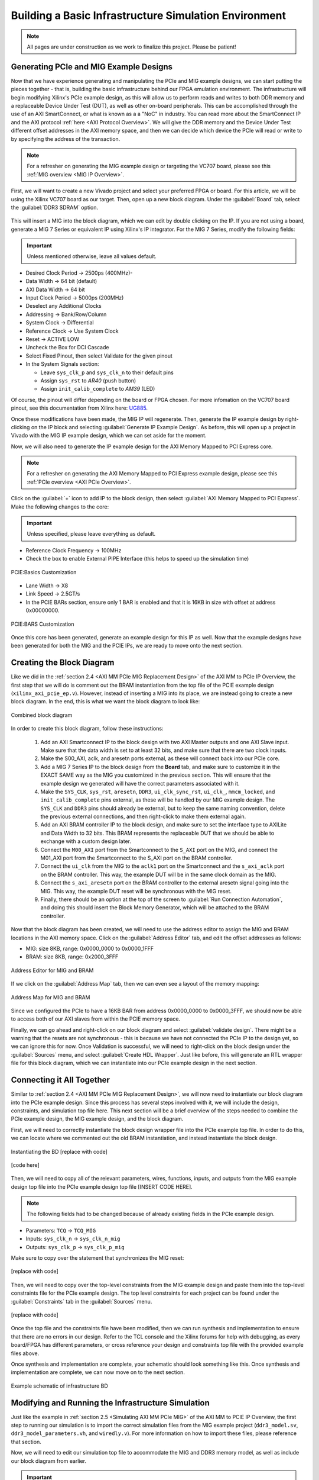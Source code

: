 .. _Basic Infrastructure Environment Overview:

======================================================
Building a Basic Infrastructure Simulation Environment
======================================================

.. Note:: All pages are under construction as we work to finalize this project. Please be patient! 

.. _PCIe and MIG Example Designs:

Generating PCIe and MIG Example Designs
---------------------------------------

Now that we have experience generating and manipulating the PCIe and MIG example designs, we can start putting 
the pieces together - that is, building the basic infrastructure behind our FPGA emulation environment.
The infrastructure will begin modifying Xilinx's PCIe example design, as this will allow us to perform 
reads and writes to both DDR memory and a replaceable Device Under Test (DUT), as well as other on-board
peripherals. This can be accomplished through the use of an AXI SmartConnect, or what is known as a
a "NoC" in industry. You can read more about the SmartConnect IP and the AXI protocol :ref:`here <AXI Protocol Overview>`. 
We will give the DDR memory and the Device Under Test different offset addresses in the AXI memory space, and then 
we can decide which device the PCIe will read or write to by specifying the address of the transaction.

.. Note:: For a refresher on generating the MIG example design or targeting the VC707 board, please see this :ref:`MIG overview <MIG IP Overview>`.

First, we will want to create a new Vivado project and select your preferred FPGA or board. For this article, we 
will be using the Xilinx VC707 board as our target. Then, open up a new block diagram. Under the :guilabel:`Board` tab, 
select the :guilabel:`DDR3 SDRAM` option.

.. figure:: /images/infrastructure/board_tab.PNG 
   :alt: DDR3 SDRAM
   :align: center

This will insert a MIG into the block diagram, which we can edit by double clicking on the IP. If you are not using a board,
generate a MIG 7 Series or equivalent IP using Xilinx's IP integrator. For the MIG 7 Series, modify the following fields:  

.. Important:: Unless mentioned otherwise, leave all values default.

-  Desired Clock Period → 2500ps (400MHz)-
-  Data Width → 64 bit (default)
-  AXI Data Width → 64 bit
-  Input Clock Period → 5000ps (200MHz)
-  Deselect any Additional Clocks
-  Addressing → Bank/Row/Column
-  System Clock → Differential
-  Reference Clock → Use System Clock
-  Reset → ACTIVE LOW
-  Uncheck the Box for DCI Cascade
-  Select Fixed Pinout, then select Validate for the given pinout
-  In the System Signals section:

   -  Leave ``sys_clk_p`` and ``sys_clk_n`` to their default pins
   -  Assign ``sys_rst`` to *AR40* (push button)
   -  Assign ``init_calib_complete`` to *AM39* (LED)

Of course, the pinout will differ depending on the board or FPGA chosen. For more infomation on the VC707 
board pinout, see this documentation from Xilinx here: `UG885`_. 

Once these modifications have been made, the MIG IP will regenerate. Then, generate the IP example design by 
right-clicking on the IP block and selecting :guilabel:`Generate IP Example Design`. As before, this will open up a project 
in Vivado with the MIG IP example design, which we can set aside for the moment.

Now, we will also need to generate the IP example design for the AXI Memory Mapped to PCI Express core. 

.. Note:: For a refresher on generating the AXI Memory Mapped to PCI Express example design, please see this :ref:`PCIe overview <AXI PCIe Overview>`.

Click on the :guilabel:`+` icon to add IP to the block design, then select :guilabel:`AXI Memory Mapped to PCI Express`. 
Make the following changes to the core: 

.. Important:: Unless specified, please leave everything as default.

-  Reference Clock Frequency → 100MHz
-  Check the box to enable External PIPE Interface (this helps to speed up the simulation time)

.. figure:: /images/infrastructure/pcie_customization_with_pipe.PNG 
   :alt: PCIe Customization Pipe
   :align: center

   PCIE:Basics Customization

-  Lane Width → X8
-  Link Speed → 2.5GT/s
-  In the PCIE BARs section, ensure only 1 BAR is enabled and that it is 16KB in size with offset at address 0x00000000.

.. figure:: /images/infrastructure/pcie_customization_bars.PNG 
   :alt: PCIe Customization Bars
   :align: center

   PCIE:BARS Customization

Once this core has been generated, generate an example design for this IP as well. Now that the example 
designs have been generated for both the MIG and the PCIE IPs, we are ready to move onto the next section.

.. _PCIe MIG Block Diagramn:

Creating the Block Diagram
--------------------------

Like we did in the :ref:`section 2.4 <AXI MM PCIe MIG Replacement Design>` of the AXI MM to PCIe IP Overview, 
the first step that we will do is comment out the BRAM instantiation from the top file of the PCIE example design 
(``xilinx_axi_pcie_ep.v``). However, instead of inserting a MIG into its place, we are instead going to create 
a new block diagram. In the end, this is what we want the block diagram to look like:

.. figure:: /images/infrastructure/vc707_mig_bram_block_diagram.PNG 
   :alt: MIG BRAM Block Diagram
   :align: center

   Combined block diagram

In order to create this block diagram, follow these instructions:

   1. Add an AXI Smartconnect IP to the block design with two AXI Master outputs and one AXI Slave input.  
      Make sure that the data width is set to at least 32 bits, and make sure that there are two clock inputs.

   2. Make the S00_AXI, aclk, and aresetn ports external, as these will connect back into our PCIe core.
      
   3. Add a MIG 7 Series IP to the block design from the **Board** tab, and make sure to customize it in the 
      EXACT SAME way as the MIG you customized in the previous section.  This will ensure that the example 
      design we generated will have the correct parameters associated with it.
   
   4. Make the ``SYS_CLK``, ``sys_rst``, ``aresetn``, ``DDR3``, ``ui_clk_sync_rst``, ``ui_clk_``, ``mmcm_locked``,
      and ``init_calib_complete`` pins external, as these will be handled by our MIG example design. The ``SYS_CLK`` 
      and ``DDR3`` pins should already be external, but to keep the same naming convention, delete the previous 
      external connections, and then right-click to make them external again.

   5. Add an AXI BRAM controller IP to the block design, and make sure to set the interface type to AXILite 
      and Data Width to 32 bits.  This BRAM represents the replaceable DUT that we should be able to exchange 
      with a custom design later.

   6. Connect the ``M00_AXI`` port from the Smartconnect to the ``S_AXI`` port on the MIG, and connect the 
      M01_AXI port from the Smartconnect to the S_AXI port on the BRAM controller.

   7. Connect the ``ui_clk`` from the MIG to the ``aclk1`` port on the Smartconnect and the ``s_axi_aclk`` 
      port on the BRAM controller.  This way, the example DUT will be in the same clock domain as the MIG.

   8. Connect the ``s_axi_aresetn`` port on the BRAM controller to the external aresetn signal going into the MIG.  
      This way, the example DUT reset will be synchronous with the MIG reset.

   9. Finally, there should be an option at the top of the screen to :guilabel:`Run Connection Automation`, 
      and doing this should insert the Block Memory Generator, which will be attached to the BRAM controller.


Now that the block diagram has been created, we will need to use the address editor to assign the MIG and BRAM 
locations in the AXI memory space.  Click on the :guilabel:`Address Editor` tab, and edit the offset addresses 
as follows:

-  MIG: size 8KB, range: 0x0000_0000 to 0x0000_1FFF
-  BRAM: size 8KB, range: 0x2000_3FFF

.. figure:: /images/infrastructure/mig_bram_address_editor.PNG 
   :alt: BRAM Address Editor
   :align: center

   Address Editor for MIG and BRAM

If we click on the :guilabel:`Address Map` tab, then we can even see a layout of the memory mapping:

.. figure:: /images/infrastructure/mig_bram_address_map.PNG 
   :alt: Address Map
   :align: center

   Address Map for MIG and BRAM

Since we configured the PCIe to have a 16KB BAR from address 0x0000_0000 to 0x0000_3FFF, we should now be able to access 
both of our AXI slaves from within the PCIE memory space. 

Finally, we can go ahead and right-click on our block diagram and select :guilabel:`validate design`. There might be a warning that
the resets are not synchronous - this is because we have not connected the PCIe IP to the design yet, so we can ignore this for now.
Once Validation is successful, we will need to right-click on the block design under the :guilabel:`Sources` menu, 
and select :guilabel:`Create HDL Wrapper`.  Just like before, this will generate an RTL wrapper file for this 
block diagram, which we can instantiate into our PCIe example design in the next section.

.. _Connecting MIG PCIe BRAM:

Connecting it All Together
--------------------------   

Similar to :ref:`section 2.4 <AXI MM PCIe MIG Replacement Design>`, we will now need to instantiate our block diagram into 
the PCIe example design.  Since this process has several steps involved with it, we will include the design, 
constraints, and simulation top file here. This next section will be a brief overview of the steps needed to combine the 
PCIe example design, the MIG example design, and the block diagram.

First, we will need to correctly instantiate the block design wrapper file into the PCIe example top file. In order 
to do this, we can locate where we commented out the old BRAM instantiation, and instead instantiate the block design.

.. figure:: /images/infrastructure/DUT_instantiation_part_1.PNG 
   :alt: DUT instantiation part 1
   :align: center

   Instantiating the BD [replace with code]

.. figure:: /images/infrastructure/DUT_instantiation_part_2.PNG 
   :alt: dut instance pt2
   :align: center

   [code here]

Then, we will need to copy all of the relevant parameters, wires, functions, inputs, and outputs from the MIG example 
design top file into the PCIe example design top file [INSERT CODE HERE].  

.. Note:: The following fields had to be changed because of already existing fields in the PCIe example design.

-  Parameters: ``TCQ`` → ``TCQ_MIG``
-  Inputs: ``sys_clk_n`` → ``sys_clk_n_mig``
-  Outputs: ``sys_clk_p`` → ``sys_clk_p_mig``

Make sure to copy over the statement that synchronizes the MIG reset:

.. figure:: /images/infrastructure/mig_reset.PNG 
   :alt: mig reset
   :align: center
   
   [replace with code]

Then, we will need to copy over the top-level constraints from the MIG example design and paste them into the top-level 
constraints file for the PCIe example design.  The top level constraints for each project can be found under the 
:guilabel:`Constraints` tab in the :guilabel:`Sources` menu.

.. figure:: /images/infrastructure/constraints_from_mig_example.PNG 
   :alt: mig constraints
   :align: center

   [replace with code]

Once the top file and the constraints file have been modified, then we can run synthesis and implementation 
to ensure that there are no errors in our design. Refer to the TCL console and the Xilinx forums for help with debugging, 
as every board/FPGA has different parameters, or cross reference your design and constraints top file with the provided 
example files above.
   
Once synthesis and implementation are complete, your schematic should look something like this. Once synthesis and 
implementation are complete, we can now move on to the next section.

.. figure:: /images/infrastructure/vc707_pcie_mig_bram_schematic.PNG 
   :alt: MIG BRAM schematic
   :align: center

   Example schematic of infrastructure BD

.. _Modifying and Running the Simulation:

Modifying and Running the Infrastructure Simulation
--------------------------------------------------- 

Just like the example in :ref:`section 2.5 <Simulating AXI MM PCIe MIG>` of the AXI MM to PCIE IP Overview, the first step 
to running our simulation is to import the correct simulation files from the MIG example project (``ddr3_model.sv``, 
``ddr3_model_parameters.vh``, and ``wiredly.v``).  For more information on how to import these files, please reference that section.

Now, we will need to edit our simulation top file to accommodate the MIG and DDR3 memory model, as well as include our 
block diagram from earlier. 

.. Important:: You can download the top file :download:`here </examplefile.v>` [upload top here].

Some notes about the modifications made to the PCIe example design top file:

-  Parameters changed:

   -  ``TCQ`` → ``TCQ_MIG`` (duplicate name)
   -  ``ADDR_WIDTH`` → ``ADDR_WIDTH_MIG`` (duplicate name)
   -  ``RESET_PERIOD`` = 100 (convert to nanoseconds)

-  Wires/Regs changed:

   -  ``sys_rst_n`` → ``sys_rst_n_mig`` (duplicate name)

-  Variables changed:

   -  In the memory model instantiation, the variable *i* had to be changed to *s* due to a duplicate name

 .. figure:: /images/infrastructure/change_i_to_s.PNG 
   :alt: Changing i to s
   :align: center

   [change to code]

-  MIG input system and reference clocks:
   -  Due to timescale issue (MIG simulation top file is in picoseconds, PCIe simulation top file is in nanoseconds), 
      We were forced to change the system and reference clocks to run at 250MHz instead of 200MHz (4ns period instead of 5ns period).  
      This in turn causes the MIG ui_clk to run at 125MHz instead of 100MHz. However, everything in the simulation should 
      still run fine.

 .. figure:: /images/infrastructure/vc707_mig_bram_timing_issue.PNG 
   :alt: mig input system and ref clk
   :align: center 

   [replace with code] 
  
-  Instantiations included:

   -  Top file from design sources
   -  DDR3 memory model
   -  Wire delay modules

-  In order to determine when init_calib_complete goes HIGH for the MIG, a simple check that displays “MIG Calibration Done” when 
   this event occurs was added.

.. figure:: /images/infrastructure/check_for_mig_calibration.PNG 
   :alt: MIG Calibration Done
   :align: center 

   Finished MIG calibration [replace with code]

Now, if we were to click :guilabel:`Run Behavioral Simulation`, the standard PCIe example simulation would run, which would simply 
perform a read and a write to address ``0x0000_0010``. For debugging purposes, it may be smart to try and run this simulation to make 
sure that everything is set up properly.  However, we want to be able to read and write our own data to our own specific addresses.  
In order to do this, we will need to edit the simulation header file called ``sample_tests1.vh``.  This file can be located in the 
:guilabel:`Verilog Header` folder within :guilabel:`Simulation Sources`.

.. Important:: You can download the custom header file :download:`here </examplefile.v>` [upload header here].
         
Under the comment that says “MEM 32 SPACE” in the BAR Testing section, a 60us delay is included to allow for the MIG to 
finish calibrating before attempting to read and write from it. The predefined tasks ``TSK_TX_BAR_WRITE`` and ``TSK_TX_BAR_READ``
perform the custom reads and writes. The definitions of these tasks can be found in the ``pci_exp_usrapp_tx.v`` file contained within 
the Root Port simulation model.
         
To test the MIG, the sample data *0xABCD_BEEF* was written to address ``0x0000_0010``, which corresponds to address ``0x0000_00010``
on the MIG.  If the read data equals the written data, then the message *MIG Test Passed* will appear in the TCL console.

.. all links 

.. _UG885: https://www.xilinx.com/support/documentation/boards_and_kits/vc707/ug885_VC707_Eval_Bd.pdf

